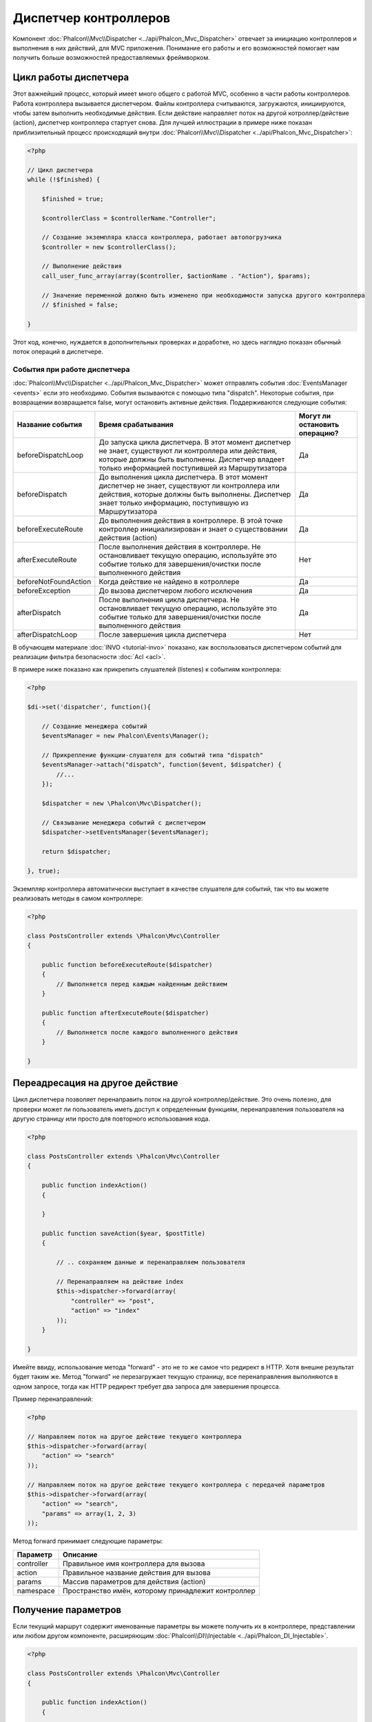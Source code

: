 Диспетчер контроллеров
======================
Компонент :doc:`Phalcon\\Mvc\\Dispatcher <../api/Phalcon_Mvc_Dispatcher>`  отвечает за инициацию контроллеров и выполнения в них действий, для MVC
приложения. Понимание его работы и его возможностей помогает нам получить больше возможностей предоставляемых фреймворком.

Цикл работы диспетчера
----------------------
Этот важнейший процесс, который имеет много общего с работой MVC, особенно в части работы контроллеров. Работа контроллера вызывается диспетчером.
Файлы контроллера считываются, загружаются, инициируются, чтобы затем выполнить необходимые действия. Если действие направляет поток на другой
котроллер/действие (action), диспетчер контроллера стартует снова. Для лучшей иллюстрации в примере ниже показан приблизительный процесс происходящий
внутри :doc:`Phalcon\\Mvc\\Dispatcher <../api/Phalcon_Mvc_Dispatcher>`:

.. code-block:: php

    <?php

    // Цикл диспетчера
    while (!$finished) {

        $finished = true;

        $controllerClass = $controllerName."Controller";

        // Создание экземпляра класса контроллера, работает автопогрузчика
        $controller = new $controllerClass();

        // Выполнение действия
        call_user_func_array(array($controller, $actionName . "Action"), $params);

        // Значение переменной должно быть изменено при необходимости запуска другого контроллера
        // $finished = false;

    }

Этот код, конечно, нуждается в дополнительных проверках и доработке, но здесь наглядно показан обычный поток операций в диспетчере.


События при работе диспетчера
^^^^^^^^^^^^^^^^^^^^^^^^^^^^^
:doc:`Phalcon\\Mvc\\Dispatcher <../api/Phalcon_Mvc_Dispatcher>` может отправлять события :doc:`EventsManager <events>` если это необходимо.
События вызываются с помощью типа "dispatch". Некоторые события, при возвращении возвращается false, могут остановить активные действия.
Поддерживаются следующие события:
 

+----------------------+--------------------------------------------------------------------------------------------------------------------------------------------------------------------------------------------------------------+-------------------------------+
| Название события     | Время срабатывания                                                                                                                                                                                           | Могут ли остановить операцию? |
+======================+==============================================================================================================================================================================================================+===============================+
| beforeDispatchLoop   | До запуска цикла диспетчера. В этот момент диспетчер не знает, существуют ли контроллера или действия, которые должны быть выполнены. Диспетчер владеет только информацией поступившей из Маршрутизатора     | Да                            |
+----------------------+--------------------------------------------------------------------------------------------------------------------------------------------------------------------------------------------------------------+-------------------------------+
| beforeDispatch       | До выполнения цикла диспетчера. В этот момент диспетчер не знает, существуют ли контроллера или действия, которые должны быть выполнены. Диспетчер знает только информацию, поступившую из Маршрутизатора    | Да                            |
+----------------------+--------------------------------------------------------------------------------------------------------------------------------------------------------------------------------------------------------------+-------------------------------+
| beforeExecuteRoute   | До выполнения действия в контроллере. В этой точке контроллер инициализирован и знает о существовании действия (action)                                                                                      | Да                            |
+----------------------+--------------------------------------------------------------------------------------------------------------------------------------------------------------------------------------------------------------+-------------------------------+
| afterExecuteRoute    | После выполнения действия в контроллере. Не остановливает текущую операцию, используйте это событие только для завершения/очистки после выполненного действия                                                | Нет                           |
+----------------------+--------------------------------------------------------------------------------------------------------------------------------------------------------------------------------------------------------------+-------------------------------+
| beforeNotFoundAction | Когда действие не найдено в котроллере                                                                                                                                                                       | Да                            |
+----------------------+--------------------------------------------------------------------------------------------------------------------------------------------------------------------------------------------------------------+-------------------------------+
| beforeException      | До вызова диспетчером любого исключения                                                                                                                                                                      | Да                            |
+----------------------+--------------------------------------------------------------------------------------------------------------------------------------------------------------------------------------------------------------+-------------------------------+
| afterDispatch        | После выполнения цикла диспетчера. Не остановливает текущую операцию, используйте это событие только для завершения/очистки после выполненного действия                                                      | Да                            |
+----------------------+--------------------------------------------------------------------------------------------------------------------------------------------------------------------------------------------------------------+-------------------------------+
| afterDispatchLoop    | После завершения цикла диспетчера                                                                                                                                                                            | Нет                           |
+----------------------+--------------------------------------------------------------------------------------------------------------------------------------------------------------------------------------------------------------+-------------------------------+

В обучающем материале :doc:`INVO <tutorial-invo>` показано, как воспользоваться диспетчером событий для реализации фильтра безопасности :doc:`Acl <acl>`.

В примере ниже показано как прикрепить слушателей (listenes) к событиям контроллера:

.. code-block:: php

    <?php

    $di->set('dispatcher', function(){

        // Создание менеджера событий
        $eventsManager = new Phalcon\Events\Manager();

        // Прикрепление функции-слушателя для событий типа "dispatch"
        $eventsManager->attach("dispatch", function($event, $dispatcher) {
            //...
        });

        $dispatcher = new \Phalcon\Mvc\Dispatcher();

        // Связывание менеджера событий с диспетчером
        $dispatcher->setEventsManager($eventsManager);

        return $dispatcher;

    }, true);

Экземпляр контроллера автоматически выступает в качестве слушателя для событий, так что вы можете реализовать методы в самом контроллере:

.. code-block:: php

    <?php

    class PostsController extends \Phalcon\Mvc\Controller
    {

        public function beforeExecuteRoute($dispatcher)
        {
            // Выполняется перед каждым найденным действием
        }

        public function afterExecuteRoute($dispatcher)
        {
            // Выполняется после каждого выполненного действия
        }

    }

Переадресация на другое действие
--------------------------------
Цикл диспетчера позволяет перенаправить поток на другой контроллер/действие. Это очень полезно, для проверки может ли пользователь иметь
доступ к определенным функциям, перенаправления пользователя на другую страницу или просто для повторного использования кода.

.. code-block:: php

    <?php

    class PostsController extends \Phalcon\Mvc\Controller
    {

        public function indexAction()
        {

        }

        public function saveAction($year, $postTitle)
        {

            // .. сохраняем данные и перенаправляем пользователя

            // Перенаправляем на действие index 
            $this->dispatcher->forward(array(
                "controller" => "post",
                "action" => "index"
            ));
        }

    }

Имейте ввиду, использование метода "forward" - это не то же самое что редирект в HTTP. Хотя внешне результат будет таким же.
Метод "forward" не перезагружает текущую страницу, все перенаправления выполняются в одном запросе, тогда как HTTP редирект требует два
запроса для завершения процесса.

Пример перенаправлений:

.. code-block:: php

    <?php

    // Направляем поток на другое действие текущего контроллера
    $this->dispatcher->forward(array(
        "action" => "search"
    ));

    // Направляем поток на другое действие текущего контроллера с передачей параметров
    $this->dispatcher->forward(array(
        "action" => "search",
        "params" => array(1, 2, 3)
    ));

Метод forward принимает следующие параметры:

+----------------+--------------------------------------------------------+
| Параметр       | Описание                                               |
+================+========================================================+
| controller     | Правильное имя контроллера для вызова                  |
+----------------+--------------------------------------------------------+
| action         | Правильное название действия для вызова                |
+----------------+--------------------------------------------------------+
| params         | Массив параметров для действия (action)                |
+----------------+--------------------------------------------------------+
| namespace      | Пространство имён, которому принадлежит контроллер     |
+----------------+--------------------------------------------------------+

Получение параметров
--------------------
Если текущий маршрут содержит именованные параметры вы можете получить их в контроллере, представлении или любом другом компоненте,
расширяющим :doc:`Phalcon\\DI\\Injectable <../api/Phalcon_DI_Injectable>`.

.. code-block:: php

    <?php

    class PostsController extends \Phalcon\Mvc\Controller
    {

        public function indexAction()
        {

        }

        public function saveAction()
        {

            // Получение параметра title, находящимся в параметрах URL 
            $title = $this->dispatcher->getParam("title");

            // Получение параметра year, пришедшего из URL и отфильтрованного как число
            $year = $this->dispatcher->getParam("year", "int");
        }

    }

Обработка исключений "Не найдено"
---------------------------------
Используйте возможности :doc:`EventsManager <events>` для установки событий, выполняемых при отсутствии требуемого контроллера/действия.

.. code-block:: php

    <?php

    $di->setShared('dispatcher', function() {

        // Создание/Получение менеджера событий EventManager
        $eventsManager = new Phalcon\Events\Manager();

        // Присоединение слушателя (listener)
        $eventsManager->attach("dispatch", function($event, $dispatcher, $exception) {

            // Контроллер существует а действие нет
            if ($event->getType() == 'beforeNotFoundAction') {
                $dispatcher->forward(array(
                    'controller' => 'index',
                    'action' => 'show404'
                ));
                return false;
            }

            // Альтернативный путь, контроллер или действие не существует
            if ($event->getType() == 'beforeException') {
                switch ($exception->getCode()) {
                    case Phalcon\Dispatcher::EXCEPTION_HANDLER_NOT_FOUND:
                    case Phalcon\Dispatcher::EXCEPTION_ACTION_NOT_FOUND:
                        $dispatcher->forward(array(
                            'controller' => 'index',
                            'action' => 'show404'
                        ));
                        return false;
                }
            }
        });

        $dispatcher = new Phalcon\Mvc\Dispatcher();

        // присоединение EventsManager к диспетчеру 
        $dispatcher->setEventsManager($eventsManager);

        return $dispatcher;

    }, true);

Реализация собственных диспетчеров
----------------------------------
Для создания диспетчеров необходимо реализовать интерфейс :doc:`Phalcon\\Mvc\\DispatcherInterface <../api/Phalcon_Mvc_DispatcherInterface>` и подменить
диспетчер Phalcon.